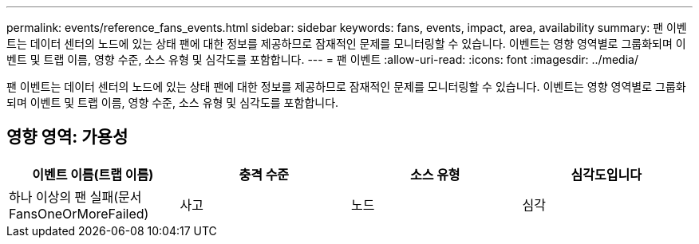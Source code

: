 ---
permalink: events/reference_fans_events.html 
sidebar: sidebar 
keywords: fans, events, impact, area, availability 
summary: 팬 이벤트는 데이터 센터의 노드에 있는 상태 팬에 대한 정보를 제공하므로 잠재적인 문제를 모니터링할 수 있습니다. 이벤트는 영향 영역별로 그룹화되며 이벤트 및 트랩 이름, 영향 수준, 소스 유형 및 심각도를 포함합니다. 
---
= 팬 이벤트
:allow-uri-read: 
:icons: font
:imagesdir: ../media/


[role="lead"]
팬 이벤트는 데이터 센터의 노드에 있는 상태 팬에 대한 정보를 제공하므로 잠재적인 문제를 모니터링할 수 있습니다. 이벤트는 영향 영역별로 그룹화되며 이벤트 및 트랩 이름, 영향 수준, 소스 유형 및 심각도를 포함합니다.



== 영향 영역: 가용성

|===
| 이벤트 이름(트랩 이름) | 충격 수준 | 소스 유형 | 심각도입니다 


 a| 
하나 이상의 팬 실패(문서 FansOneOrMoreFailed)
 a| 
사고
 a| 
노드
 a| 
심각

|===